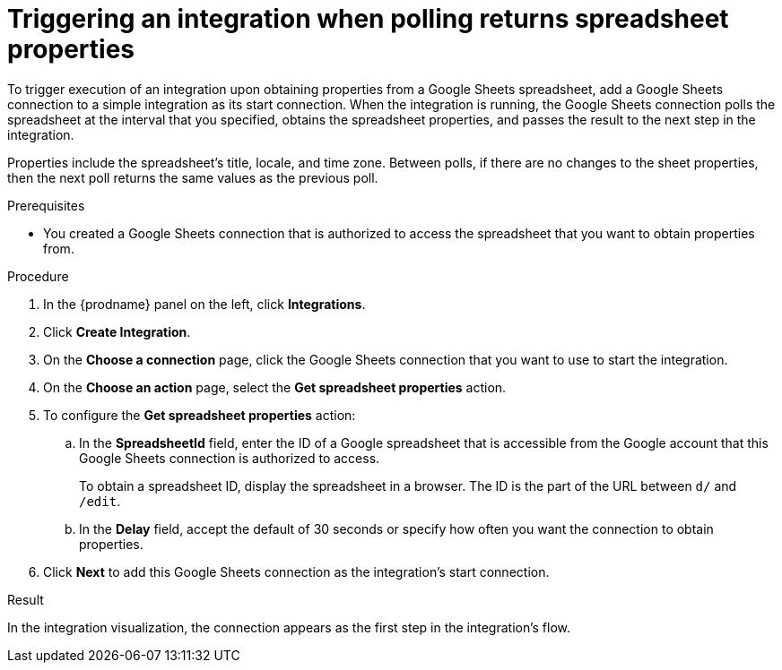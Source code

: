 // This module is included in the following assemblies:
// as_connecting-to-google-sheets.adoc

[id='add-google-sheets-connection-get-properties_{context}']
= Triggering an integration when polling returns spreadsheet properties

To trigger execution of an integration upon obtaining properties from
a Google Sheets spreadsheet, add a Google Sheets connection to a simple integration as
its start connection. When the integration is running, the Google Sheets
connection polls the spreadsheet at the interval that you specified, 
obtains the spreadsheet properties, and passes the result to the 
next step in the integration. 

Properties include the spreadsheet's title, locale, and time zone. 
Between polls, if there are no changes to the sheet properties, then 
the next poll returns the same values as the previous poll. 

.Prerequisites
* You created a Google Sheets connection that is authorized to access 
the spreadsheet that you want to obtain properties from. 

.Procedure

. In the {prodname} panel on the left, click *Integrations*.
. Click *Create Integration*.
. On the *Choose a connection* page, click the Google Sheets
connection that you want to use to start the integration.
. On the *Choose an action* page, select the *Get spreadsheet properties* action.
. To configure the *Get spreadsheet properties* action:
.. In the *SpreadsheetId* field, enter the ID of a Google spreadsheet that is
accessible from the Google account that this Google Sheets connection
is authorized to access.
+
To obtain a spreadsheet ID, display the spreadsheet in a browser. 
The ID is the part of the URL between `d/` and `/edit`. 

.. In the *Delay* field, accept the default of 30 seconds or
specify how often you want the connection to obtain properties.

. Click *Next* to add this Google Sheets connection as the integration's
start connection. 

.Result 
In the integration visualization, the connection 
appears as the first step in the integration's flow.
